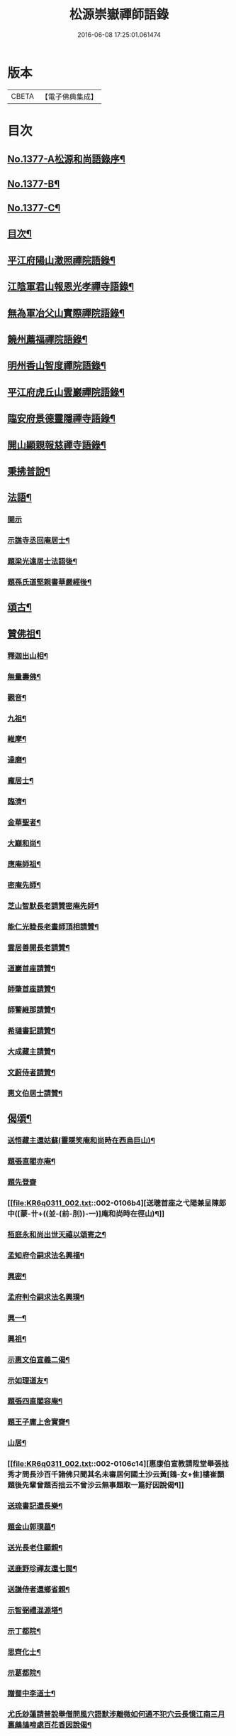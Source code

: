 #+TITLE: 松源崇嶽禪師語錄 
#+DATE: 2016-06-08 17:25:01.061474

* 版本
 |     CBETA|【電子佛典集成】|

* 目次
** [[file:KR6q0311_001.txt::001-0078c1][No.1377-A松源和尚語錄序¶]]
** [[file:KR6q0311_001.txt::001-0079a2][No.1377-B¶]]
** [[file:KR6q0311_001.txt::001-0079a8][No.1377-C¶]]
** [[file:KR6q0311_001.txt::001-0079b12][目次¶]]
** [[file:KR6q0311_001.txt::001-0079c8][平江府陽山澂照禪院語錄¶]]
** [[file:KR6q0311_001.txt::001-0081b3][江陰軍君山報恩光孝禪寺語錄¶]]
** [[file:KR6q0311_001.txt::001-0082a16][無為軍冶父山實際禪院語錄¶]]
** [[file:KR6q0311_001.txt::001-0085a2][饒州薦福禪院語錄¶]]
** [[file:KR6q0311_001.txt::001-0089c4][明州香山智度禪院語錄¶]]
** [[file:KR6q0311_001.txt::001-0090c19][平江府虎丘山雲巖禪院語錄¶]]
** [[file:KR6q0311_002.txt::002-0094b16][臨安府景德靈隱禪寺語錄¶]]
** [[file:KR6q0311_002.txt::002-0098b13][開山顯親報慈禪寺語錄¶]]
** [[file:KR6q0311_002.txt::002-0099a20][秉拂普說¶]]
** [[file:KR6q0311_002.txt::002-0102a12][法語¶]]
*** [[file:KR6q0311_002.txt::002-0102a12][開示]]
*** [[file:KR6q0311_002.txt::002-0103a12][示譙寺丞回庵居士¶]]
*** [[file:KR6q0311_002.txt::002-0103b16][題梁光遠居士法語後¶]]
*** [[file:KR6q0311_002.txt::002-0103b23][題孫氏道堅親書華嚴經後¶]]
** [[file:KR6q0311_002.txt::002-0103c2][頌古¶]]
** [[file:KR6q0311_002.txt::002-0104c20][贊佛祖¶]]
*** [[file:KR6q0311_002.txt::002-0104c21][釋迦出山相¶]]
*** [[file:KR6q0311_002.txt::002-0104c24][無量壽佛¶]]
*** [[file:KR6q0311_002.txt::002-0105a3][觀音¶]]
*** [[file:KR6q0311_002.txt::002-0105a5][九祖¶]]
*** [[file:KR6q0311_002.txt::002-0105a8][維摩¶]]
*** [[file:KR6q0311_002.txt::002-0105a11][達磨¶]]
*** [[file:KR6q0311_002.txt::002-0105a18][龐居士¶]]
*** [[file:KR6q0311_002.txt::002-0105a21][臨濟¶]]
*** [[file:KR6q0311_002.txt::002-0105a23][金華聖者¶]]
*** [[file:KR6q0311_002.txt::002-0105b2][大巔和尚¶]]
*** [[file:KR6q0311_002.txt::002-0105b5][應庵師祖¶]]
*** [[file:KR6q0311_002.txt::002-0105b9][密庵先師¶]]
*** [[file:KR6q0311_002.txt::002-0105b13][芝山智默長老請贊密庵先師¶]]
*** [[file:KR6q0311_002.txt::002-0105b17][能仁光睦長老畫師頂相請贊¶]]
*** [[file:KR6q0311_002.txt::002-0105b20][雲居善開長老請贊¶]]
*** [[file:KR6q0311_002.txt::002-0105b23][道巖首座請贊¶]]
*** [[file:KR6q0311_002.txt::002-0105c2][師肇首座請贊¶]]
*** [[file:KR6q0311_002.txt::002-0105c6][師警維那請贊¶]]
*** [[file:KR6q0311_002.txt::002-0105c9][希璉書記請贊¶]]
*** [[file:KR6q0311_002.txt::002-0105c13][大成藏主請贊¶]]
*** [[file:KR6q0311_002.txt::002-0105c16][文蔚侍者請贊¶]]
*** [[file:KR6q0311_002.txt::002-0105c20][惠文伯居士請贊¶]]
** [[file:KR6q0311_002.txt::002-0106a12][偈頌¶]]
*** [[file:KR6q0311_002.txt::002-0106a13][送悟藏主還姑蘇(靈隱笑庵和尚時在西烏巨山)¶]]
*** [[file:KR6q0311_002.txt::002-0106a23][題張直閣亦庵¶]]
*** [[file:KR6q0311_002.txt::002-0106a24][題先登齋]]
*** [[file:KR6q0311_002.txt::002-0106b4][送聰首座之弋陽兼呈陳郎中([蒙-卄+((並-(前-刖))-一)]庵和尚時在徑山)¶]]
*** [[file:KR6q0311_002.txt::002-0106b8][栢庭永和尚出世天禧以頌寄之¶]]
*** [[file:KR6q0311_002.txt::002-0106b11][孟知府令嗣求法名興福¶]]
*** [[file:KR6q0311_002.txt::002-0106b13][興密¶]]
*** [[file:KR6q0311_002.txt::002-0106b16][孟府判令嗣求法名興璞¶]]
*** [[file:KR6q0311_002.txt::002-0106b18][興一¶]]
*** [[file:KR6q0311_002.txt::002-0106b20][興祖¶]]
*** [[file:KR6q0311_002.txt::002-0106b22][示惠文伯宣義二偈¶]]
*** [[file:KR6q0311_002.txt::002-0106c3][示如理道友¶]]
*** [[file:KR6q0311_002.txt::002-0106c6][題張四直閣容庵¶]]
*** [[file:KR6q0311_002.txt::002-0106c9][題王子庸上舍實齋¶]]
*** [[file:KR6q0311_002.txt::002-0106c11][山居¶]]
*** [[file:KR6q0311_002.txt::002-0106c14][惠康伯宣教請陞堂舉張拙秀才問長沙百千諸佛只聞其名未審居何國土沙云黃[鴳-女+隹]樓崔顥題後先輩曾題否拙云不曾沙云無事題取一篇好因說偈¶]]
*** [[file:KR6q0311_002.txt::002-0106c17][送琉書記還長樂¶]]
*** [[file:KR6q0311_002.txt::002-0107a3][題金山郭璞墓¶]]
*** [[file:KR6q0311_002.txt::002-0107a6][送光長老住顯親¶]]
*** [[file:KR6q0311_002.txt::002-0107a9][送鹿野珍禪友還七閩¶]]
*** [[file:KR6q0311_002.txt::002-0107a16][送謙侍者還鄉省親¶]]
*** [[file:KR6q0311_002.txt::002-0107a20][示智弼禮混源塔¶]]
*** [[file:KR6q0311_002.txt::002-0107a23][示丁都院¶]]
*** [[file:KR6q0311_002.txt::002-0107b4][思齊化士¶]]
*** [[file:KR6q0311_002.txt::002-0107b7][示葛都院¶]]
*** [[file:KR6q0311_002.txt::002-0107b10][贈蜀中李道士¶]]
*** [[file:KR6q0311_002.txt::002-0107b13][尤氏玅蓮請普說舉僧問風穴語默涉離微如何通不犯穴云長憶江南三月裏鷓鴣啼處百花香因說偈¶]]
*** [[file:KR6q0311_002.txt::002-0107b16][鞔法鼓求頌¶]]
*** [[file:KR6q0311_002.txt::002-0107b19][送普岩維那¶]]
*** [[file:KR6q0311_002.txt::002-0107b22][正現上人遊廬山¶]]
*** [[file:KR6q0311_002.txt::002-0107c3][雲翼書記歸鄉¶]]
*** [[file:KR6q0311_002.txt::002-0107c6][林上人歸蜀¶]]
*** [[file:KR6q0311_002.txt::002-0107c9][三衢椿監寺修造佛殿¶]]
*** [[file:KR6q0311_002.txt::002-0107c12][白牛接待¶]]
*** [[file:KR6q0311_002.txt::002-0107c15][示如淨禪人¶]]
*** [[file:KR6q0311_002.txt::002-0107c18][茶湯會求頌¶]]
*** [[file:KR6q0311_002.txt::002-0107c21][福州黃檗送廣州化主¶]]
*** [[file:KR6q0311_002.txt::002-0107c24][黃檗送茶化主¶]]
*** [[file:KR6q0311_002.txt::002-0108a3][送泉州化主¶]]
*** [[file:KR6q0311_002.txt::002-0108a6][衢州祥符僧堂帳化士¶]]
*** [[file:KR6q0311_002.txt::002-0108a9][示汪居士¶]]
*** [[file:KR6q0311_002.txt::002-0108a13][南侍者還莆陽¶]]
*** [[file:KR6q0311_002.txt::002-0108a16][孜侍者行乞¶]]
*** [[file:KR6q0311_002.txt::002-0108a19][且侍者持鉢¶]]
*** [[file:KR6q0311_002.txt::002-0108a22][接待¶]]
*** [[file:KR6q0311_002.txt::002-0108a24][超禪人持鉢]]
*** [[file:KR6q0311_002.txt::002-0108b4][祐水頭¶]]
*** [[file:KR6q0311_002.txt::002-0108b7][鹽街坊¶]]
*** [[file:KR6q0311_002.txt::002-0108b10][尹山接待¶]]
*** [[file:KR6q0311_002.txt::002-0108b12][送化主¶]]
*** [[file:KR6q0311_002.txt::002-0108c3][題寄巢¶]]
*** [[file:KR6q0311_002.txt::002-0108c5][題有餘齋¶]]
*** [[file:KR6q0311_002.txt::002-0108c7][源上座秉炬¶]]
*** [[file:KR6q0311_002.txt::002-0108c12][欽首座秉炬¶]]
*** [[file:KR6q0311_002.txt::002-0108c17][遹藏主入塔¶]]
** [[file:KR6q0311_002.txt::002-0109a1][No.1377-D塔銘¶]]
** [[file:KR6q0311_002.txt::002-0109c8][No.1377-E䟦¶]]
** [[file:KR6q0311_002.txt::002-0109c14][No.1377-F後序¶]]
** [[file:KR6q0311_002.txt::002-0110a8][No.1377-G¶]]

* 卷
[[file:KR6q0311_001.txt][松源崇嶽禪師語錄 1]]
[[file:KR6q0311_002.txt][松源崇嶽禪師語錄 2]]

